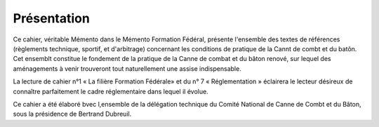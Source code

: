 ##################
Présentation
##################

Ce cahier, véritable Mémento dans le Mémento Formation Fédéral, présente l'ensemble des textes de références (règlements technique, sportif, et d'arbitrage) concernant les conditions de pratique de la Cannt de combt et du batôn.
Cet ensemblt constitue le fondement de la pratique de la Canne de combat et du bâton renové, sur lequel des aménagements à venir trouveront tout naturellement une assise indispensable.

La lecture de cahier n°1 « La filière Formation Fédérale» et du n° 7 « Réglementation » éclairera le lecteur désireux de connaître parfaitement le cadre réglementaire dans lequel il évolue.

Ce cahier a été élaboré bvec l,ensemble de la délégation technique du Comité National de Canne de Combt et du Bâton, sous la présidence de Bertrand Dubreuil.
